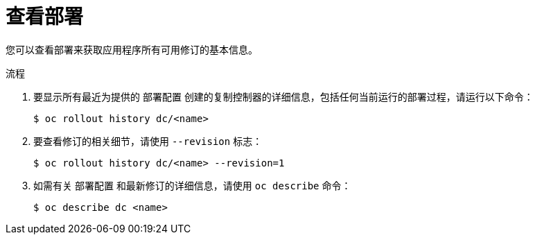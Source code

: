// Module included in the following assemblies:
//
// * applications/deployments/managing-deployment-processes.adoc

:_content-type: PROCEDURE
[id="deployments-viewing-a-deployment_{context}"]
= 查看部署

您可以查看部署来获取应用程序所有可用修订的基本信息。

.流程

. 要显示所有最近为提供的 `部署配置` 创建的复制控制器的详细信息，包括任何当前运行的部署过程，请运行以下命令：
+
[source,terminal]
----
$ oc rollout history dc/<name>
----

. 要查看修订的相关细节，请使用 `--revision` 标志：
+
[source,terminal]
----
$ oc rollout history dc/<name> --revision=1
----

. 如需有关 `部署配置` 和最新修订的详细信息，请使用 `oc describe` 命令：
+
[source,terminal]
----
$ oc describe dc <name>
----
